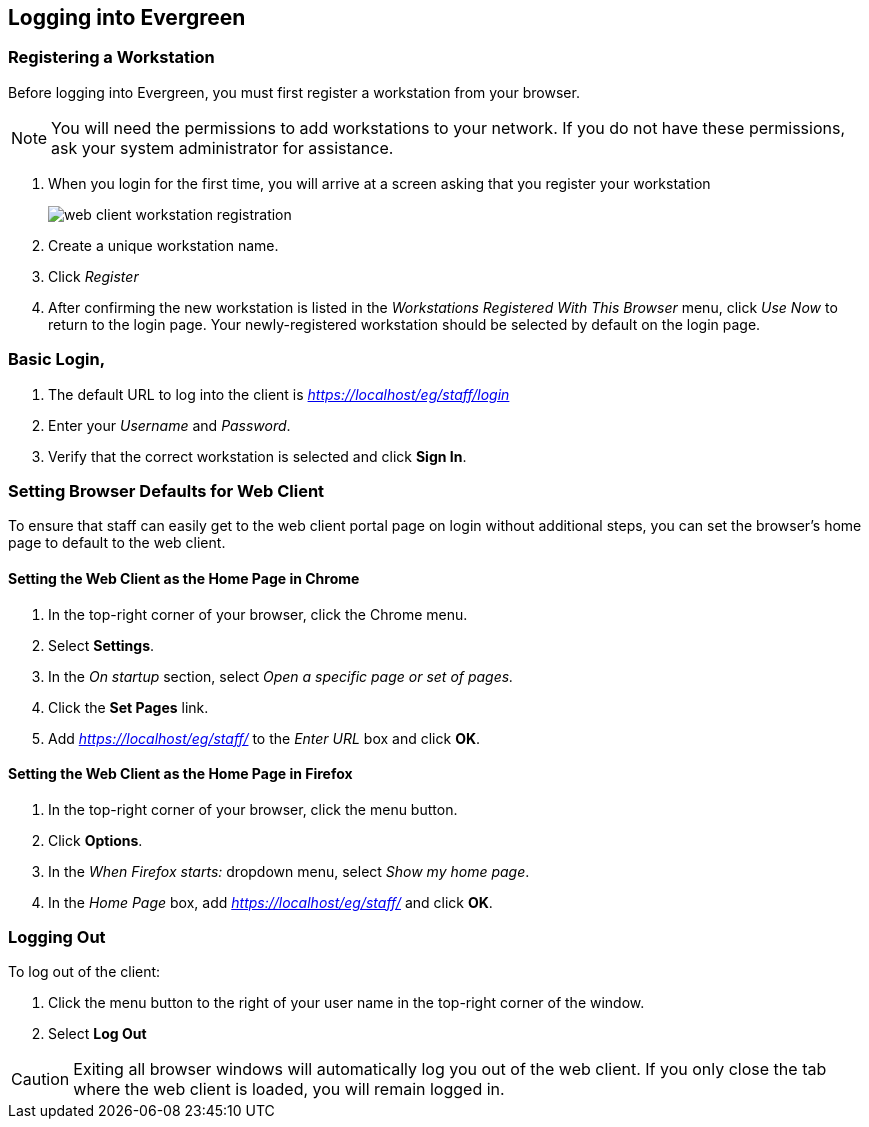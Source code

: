 Logging into Evergreen
-----------------------

Registering a Workstation
~~~~~~~~~~~~~~~~~~~~~~~~~
anchor:register_workstation[]
indexterm:[staff client, registering a workstation]

Before logging into Evergreen, you must first register a workstation from your
browser.

[NOTE]
===============
You will need the permissions to add workstations to your network. If you do 
not have these permissions, ask your system administrator for assistance. 
===============

. When you login for the first time, you will arrive at a screen asking that you
register your workstation
+
image::media/web_client_workstation_registration.png[]
+
. Create a unique workstation name.
. Click _Register_
. After confirming the new workstation is listed in the _Workstations Registered
With This Browser_ menu, click _Use Now_ to return to the login page. Your
newly-registered workstation should be selected by default on the login page.

Basic Login,
~~~~~~~~~~~

indexterm:[staff client, logging in]

. The default URL to log into the client is _https://localhost/eg/staff/login_
. Enter your _Username_ and _Password_.
. Verify that the correct workstation is selected and click *Sign In*.

[[browser_defaults]]
Setting Browser Defaults for Web Client
~~~~~~~~~~~~~~~~~~~~~~~~~~~~~~~~~~~~~~~

To ensure that staff can easily get to the web client portal page on login 
without additional steps, you can set the browser's home page to default to the
web client. 

Setting the Web Client as the Home Page in Chrome
^^^^^^^^^^^^^^^^^^^^^^^^^^^^^^^^^^^^^^^^^^^^^^^^^^
. In the top-right corner of your browser, click the Chrome menu.
. Select *Settings*.
. In the _On startup_ section, select _Open a specific page or set of pages._
. Click the *Set Pages* link.
. Add _https://localhost/eg/staff/_ to the _Enter URL_ box and click *OK*.

Setting the Web Client as the Home Page in Firefox
^^^^^^^^^^^^^^^^^^^^^^^^^^^^^^^^^^^^^^^^^^^^^^^^^^
. In the top-right corner of your browser, click the menu button.
. Click *Options*.
. In the _When Firefox starts:_ dropdown menu, select _Show my home page_.
. In the _Home Page_ box, add _https://localhost/eg/staff/_ and click *OK*.

Logging Out
~~~~~~~~~~~

indexterm:[staff client, logging out]

To log out of the client:

. Click the menu button to the right of your user name in the top-right corner
of the window.
. Select *Log Out*

[CAUTION]
Exiting all browser windows will automatically log you out of the web client. If
you only close the tab where the web client is loaded, you will remain logged in. 

